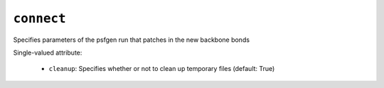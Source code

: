 .. _config_ref tasks ligate connect:

``connect``
===========

Specifies parameters of the psfgen run that patches in the new backbone bonds

Single-valued attribute:

  * ``cleanup``: Specifies whether or not to clean up temporary files (default: True)



.. raw:: html

   <div class="autogen-footer">
     <p>This page was generated by ycleptic v2.0.2 on 2025-09-04.</p>
   </div>